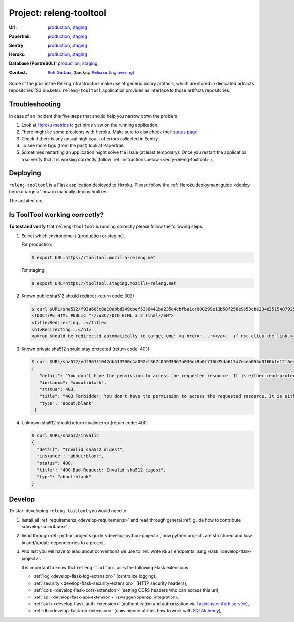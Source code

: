 .. _releng-tooltool-project:

Project: releng-tooltool
========================

:Url:
  `production <https://tooltool.mozilla-releng.net>`_,
  `staging <https://tooltool.staging.mozilla-releng.net>`_
:Papertrail:
  `production <https://papertrailapp.com/groups/4472992/events?q=program%3Amozilla-releng%2Fservices%2Fproduction%2Freleng-tooltool>`_,
  `staging <https://papertrailapp.com/groups/4472992/events?q=program%3Amozilla-releng%2Fservices%2Fstaging%2Freleng-tooltool>`_
:Sentry:
  `production <https://sentry.prod.mozaws.net/operations/mozilla-releng-services/?query=environment%3Aproduction+site%3Areleng-tooltool+>`_,
  `staging <https://sentry.prod.mozaws.net/operations/mozilla-releng-services/?query=environment%3Astaging+site%3Areleng-tooltool+>`_
:Heroku:
  `production <https://dashboard.heroku.com/apps/releng-production-tooltool>`_,
  `staging <https://dashboard.heroku.com/apps/releng-staging-tooltool>`_
:Database (PostreSQL):
  `production <https://data.heroku.com/datastores/dad34d86-54d0-46fc-911e-82768c73f247>`_,
  `staging <https://data.heroku.com/datastores/81feab6a-0a7c-4489-a6a1-9c0106c5e0ea>`_
:Contact: `Rok Garbas`_, (backup `Release Engineering`_)


Some of the jobs in the RelEng infrastructure make use of generic binary
artifacts, which are stored in dedicated artifacts repositories (S3 buckets).
``releng-tooltool`` application provides an interface to those artifacts
repositories.


.. todo:: write about relengapi tokenauth

Troubleshooting
---------------

In case of an incident this five steps that should help you narrow down the
problem.

#. Look at `Heroku metrics
   <https://dashboard.heroku.com/apps/releng-production-tooltool/metrics/web>`_
   to get birds view on the running application.

#. There might be some problems with Heroku. Make sure to also check their
   `status page <https://status.heroku.com>`_

#. Check if there is any unsual high count of errors collected in Sentry.

#. To see more logs (from the past) look at Papertrail.

#. Sometimes restarting an application might solve the issue (at least
   temporary). Once you restart the application also verify that it is working
   correctly (follow :ref:`instructions below <verify-releng-tooltool>`).


Deploying
---------

``releng-tooltool`` is a Flask application deployed to Heroku. Please follow
the :ref:`Heroku deployment guide <deploy-heroku-target>` how to manually
deploy hotfixes.

The architecture

.. blockdiag::
    :align: center

    orientation = portrait

    B [ label = "https://tooltool.mozilla-releng.net/\nreleng-tooltool on Heroku"
      , width = 280
      , height = 60
      ];

    C [ label = "PostgreSQL\nTARGET: Heroku"
      , width = 180
      , height = 60
      ];

    B -> C


Is ToolTool working correctly?
------------------------------

.. _verify-releng-tooltool:

**To test and verify** that ``releng-tooltool`` is running correctly please
follow the following steps:

#. Select which environement (production or staging).

   For production:

   .. code-block:: console

       $ export URL=https://tooltool.mozilla-releng.net

   For staging:

   .. code-block:: console

       $ export URL=https://tooltool.staging.mozilla-releng.net

#. Known public sha512 should redirect (return code: 302)

   .. code-block:: console

       $ curl $URL/sha512/f93a685c8a10abbd349cbef5306441ba235c4cbfba1cc000299e11b58f258e9953cbe23463515407925eeca94c3f5d8e5f637c95be387e620845efa43cdcb0c0
       <!DOCTYPE HTML PUBLIC "-//W3C//DTD HTML 3.2 Final//EN">
       <title>Redirecting...</title>
       <h1>Redirecting...</h1>
       <p>You should be redirected automatically to target URL: <a href="..."></a>.  If not click the link.% 

#. Known private sha512 should stay protected (return code: 403)

   .. code-block:: console

      $ curl $URL/sha512/edf96781042db513700c4a092ef367c05933967b036db9b0f716b75da613a7eaea055d0f60b1e12f6e41a545962cec97a7b78c6b86363ee1ec7a9f42699a5531
      {
         "detail": "You don't have the permission to access the requested resource. It is either read-protected or not readable by the server.", 
         "instance": "about:blank", 
         "status": 403, 
         "title": "403 Forbidden: You don't have the permission to access the requested resource. It is either read-protected or not readable by the server.", 
         "type": "about:blank"
       }

#. Unknown sha512 should return invalid error (return code: 400)

   .. code-block:: console

       $ curl $URL/sha512/invalid
       {
         "detail": "Invalid sha512 digest", 
         "instance": "about:blank", 
         "status": 400, 
         "title": "400 Bad Request: Invalid sha512 digest", 
         "type": "about:blank"
       }


Develop
-------

To start developing ``releng-tooltool`` you would need to:

#. Install all :ref:`requirements <develop-requirements>` and read through
   general :ref:`guide how to contribute <develop-contribute>`.

#. Read through :ref:`python projects guide <develop-python-project>`, how
   python projects are structured and how to add/update dependencies to
   a project.

#. And last you will have to read about conventions we use to :ref:`write REST
   endpoints using Flask <develop-flask-project>`.

   It is important to know that ``releng-tooltool`` uses the following
   Flask extensions:

   - :ref:`log <develop-flask-log-extension>` (centralize logging),
   - :ref:`security <develop-flask-security-extension>` (HTTP security headers),
   - :ref:`cors <develop-flask-cors-extension>` (setting CORS headers who can
     access this url),
   - :ref:`api <develop-flask-api-extension>` (swagger/openapi integration),
   - :ref:`auth <develop-flask-auth-extension>` (authentication and
     authorization via `Taskcluster Auth service`_),
   - :ref:`db <develop-flask-db-extension>` (convinience utilities how to work
     with `SQLAlchemy`_),


.. _`Rok Garbas`: https://phonebook.mozilla.org/?search/Rok%20Garbas
.. _`Release Engineering`: https://wiki.mozilla.org/ReleaseEngineering#Contacting_Release_Engineering
.. _`Taskcluster Auth service`: https://docs.taskcluster.net/reference/platform/taskcluster-auth
.. _`SQLAlchemy`: https://pypi.python.org/pypi/SQLAlchemy
